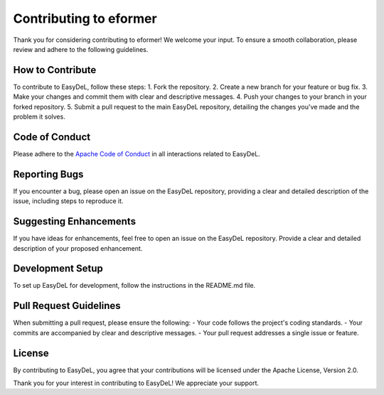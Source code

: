 Contributing to eformer
==========
Thank you for considering contributing to eformer! We welcome your input. To ensure a smooth collaboration, please review and adhere to the following guidelines.


How to Contribute
------
To contribute to EasyDeL, follow these steps:
1. Fork the repository.
2. Create a new branch for your feature or bug fix.
3. Make your changes and commit them with clear and descriptive messages.
4. Push your changes to your branch in your forked repository.
5. Submit a pull request to the main EasyDeL repository, detailing the changes you've made and the problem it solves.


Code of Conduct
------
Please adhere to the `Apache Code of Conduct <https://www.apache.org/foundation/policies/conduct.html>`_ in all interactions related to EasyDeL.

Reporting Bugs
------
If you encounter a bug, please open an issue on the EasyDeL repository, providing a clear and detailed description of the issue, including steps to reproduce it.

Suggesting Enhancements
------
If you have ideas for enhancements, feel free to open an issue on the EasyDeL repository. Provide a clear and detailed description of your proposed enhancement.

Development Setup
------
To set up EasyDeL for development, follow the instructions in the README.md file.

Pull Request Guidelines
------
When submitting a pull request, please ensure the following:
- Your code follows the project's coding standards.
- Your commits are accompanied by clear and descriptive messages.
- Your pull request addresses a single issue or feature.

License
------
By contributing to EasyDeL, you agree that your contributions will be licensed under the Apache License, Version 2.0.

Thank you for your interest in contributing to EasyDeL! We appreciate your support.
